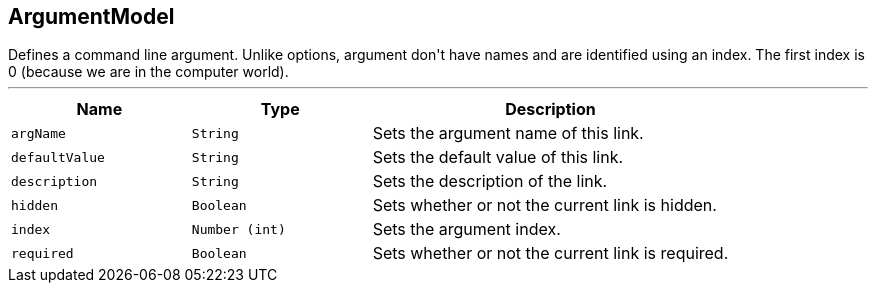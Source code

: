 == ArgumentModel

++++
 Defines a command line argument. Unlike options, argument don't have names and are identified using an index. The
 first index is 0 (because we are in the computer world).
++++
'''

[cols=">25%,^25%,50%"]
[frame="topbot"]
|===
^|Name | Type ^| Description

|[[argName]]`argName`
|`String`
|+++
Sets the argument name of this link.+++

|[[defaultValue]]`defaultValue`
|`String`
|+++
Sets the default value of this link.+++

|[[description]]`description`
|`String`
|+++
Sets the description of the link.+++

|[[hidden]]`hidden`
|`Boolean`
|+++
Sets whether or not the current link is hidden.+++

|[[index]]`index`
|`Number (int)`
|+++
Sets the argument index.+++

|[[required]]`required`
|`Boolean`
|+++
Sets whether or not the current link is required.+++
|===
